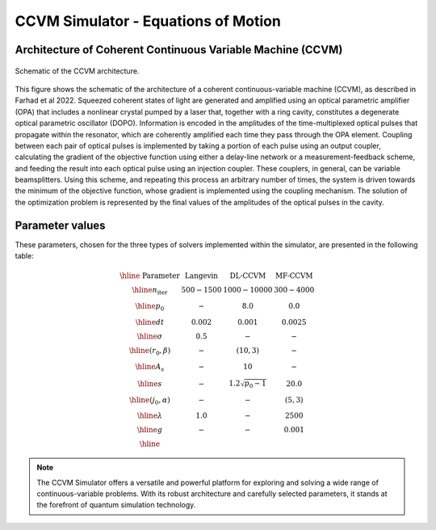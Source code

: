 
CCVM Simulator - Equations of Motion
====================================

Architecture of Coherent Continuous Variable Machine (CCVM)
-----------------------------------------------------------

.. figure:: _static/images/ccvm-architecture.png
    :align: center
    :width: 50%
    :alt: CCVM Architecture

    Schematic of the CCVM architecture.

This figure shows the schematic of the architecture of a coherent continuous-variable machine (CCVM), as described in Farhad et al 2022. Squeezed coherent states of light are generated and amplified using an optical parametric amplifier (OPA) that includes a nonlinear crystal pumped by a laser that, together with a ring cavity, constitutes a degenerate optical parametric oscillator (DOPO). Information is encoded in the amplitudes of the time-multiplexed optical pulses that propagate within the resonator, which are coherently amplified each time they pass through the OPA element. Coupling between each pair of optical pulses is implemented by taking a portion of each pulse using an output coupler, calculating the gradient of the objective function using either a delay-line network or a measurement-feedback scheme, and feeding the result into each optical pulse using an injection coupler. These couplers, in general, can be variable beamsplitters. Using this scheme, and repeating this process an arbitrary number of times, the system is driven towards the minimum of the objective function, whose gradient is implemented using the coupling mechanism. The solution of the optimization problem is represented by the final values of the amplitudes of the optical pulses in the cavity.


Parameter values
----------------

These parameters, chosen for the three types of solvers implemented within the simulator, are presented in the following table:

.. math::

   \begin{array}{|c||c|c|c|}\hline
        \text{ Parameter } & \text{ Langevin } & \text{DL-CCVM} & \text{MF-CCVM} \\\hline
   n_\text{iter} & 500-1500 & 1000-10000 & 300-4000\\\hline
   p_0 & -  & 8.0& 0.0 \\\hline
   dt & 0.002 & 0.001 & 0.0025 \\\hline
   \sigma  & 0.5 & - & - \\\hline
   (r_0,\beta) & - & (10,3) & - \\\hline
   A_s & - & 10 & -\\\hline
   s & - & 1.2\sqrt{p_0-1} & 20.0 \\\hline
   (j_0, \alpha) & - & - & (5,3)\\\hline
   \lambda & 1.0 & - & 2500 \\\hline
   g & - & - & 0.001\\\hline
   \end{array}

.. note::
   The CCVM Simulator offers a versatile and powerful platform for exploring and solving a wide range of continuous-variable problems. 
   With its robust architecture and carefully selected parameters, it stands at the forefront of quantum simulation technology.
   
   

